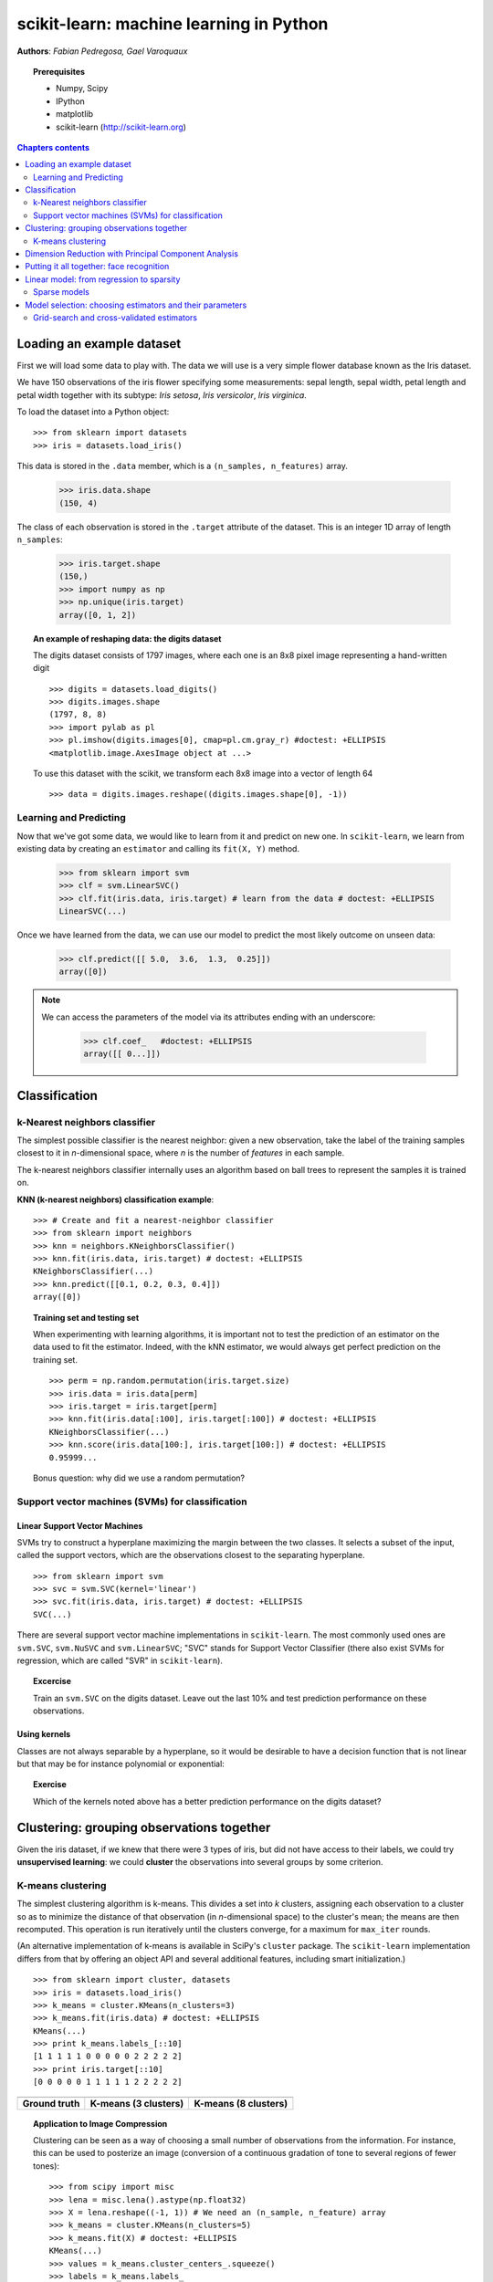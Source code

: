 ========================================
scikit-learn: machine learning in Python
========================================

**Authors**: *Fabian Pedregosa, Gael Varoquaux*

.. image:: scikit-learn-logo.png
   :scale: 40
   :align: right

.. topic:: Prerequisites

    * Numpy, Scipy
    * IPython
    * matplotlib
    * scikit-learn (http://scikit-learn.org)


.. contents:: Chapters contents
   :local:
   :depth: 2

.. For doctests
   >>> import numpy as np
   >>> np.random.seed(0)
   >>> # For doctest on headless environments
   >>> from matplotlib import pyplot as plt
   >>> plt.switch_backend('Agg')


Loading an example dataset
==========================

.. raw:: html

    <div style='float: right; margin: 35px;'>

.. image:: images/Virginia_Iris.png
   :align: right
   :alt: Photo of Iris Virginia

.. raw:: html

    </div>


First we will load some data to play with. The data we will use is a
very simple flower database known as the Iris dataset.

We have 150 observations of the iris flower specifying some
measurements: sepal length, sepal width, petal length and petal width
together with its subtype: *Iris setosa*, *Iris versicolor*, *Iris
virginica*.

.. For now, a dataset is just a matrix of floating-point numbers,
.. together with a class value.

To load the dataset into a Python object:


::

  >>> from sklearn import datasets
  >>> iris = datasets.load_iris()

This data is stored in the ``.data`` member, which
is a ``(n_samples, n_features)`` array.

    >>> iris.data.shape
    (150, 4)

The class of each observation is stored in the ``.target`` attribute of the
dataset. This is an integer 1D array of length ``n_samples``:

    >>> iris.target.shape
    (150,)
    >>> import numpy as np
    >>> np.unique(iris.target)
    array([0, 1, 2])


.. topic:: An example of reshaping data: the digits dataset

    .. image:: digits_first_image.png
        :scale: 50
        :align: right

    The digits dataset consists of 1797 images, where each one is an 8x8
    pixel image representing a hand-written digit ::

        >>> digits = datasets.load_digits()
        >>> digits.images.shape
        (1797, 8, 8)
        >>> import pylab as pl
        >>> pl.imshow(digits.images[0], cmap=pl.cm.gray_r) #doctest: +ELLIPSIS
        <matplotlib.image.AxesImage object at ...>

    To use this dataset with the scikit, we transform each 8x8 image
    into a vector of length 64 ::

        >>> data = digits.images.reshape((digits.images.shape[0], -1))




Learning and Predicting
+++++++++++++++++++++++

Now that we've got some data, we would like to learn from it and
predict on new one. In ``scikit-learn``, we learn from existing
data by creating an ``estimator`` and calling its ``fit(X, Y)`` method.

    >>> from sklearn import svm
    >>> clf = svm.LinearSVC()
    >>> clf.fit(iris.data, iris.target) # learn from the data # doctest: +ELLIPSIS
    LinearSVC(...)

Once we have learned from the data, we can use our model to predict the
most likely outcome on unseen data:

    >>> clf.predict([[ 5.0,  3.6,  1.3,  0.25]])
    array([0])

.. note:: 
   
    We can access the parameters of the model via its attributes ending
    with an underscore:

        >>> clf.coef_   #doctest: +ELLIPSIS
        array([[ 0...]])


Classification
==============


k-Nearest neighbors classifier
++++++++++++++++++++++++++++++

The simplest possible classifier is the nearest neighbor: given a new
observation, take the label of the training samples closest to it
in *n*-dimensional space, where *n* is the number of *features*
in each sample.

.. image:: iris_knn.png
   :scale: 90
   :align: right

The k-nearest neighbors classifier internally uses an algorithm
based on ball trees to represent the samples it is trained on.

**KNN (k-nearest neighbors) classification example**:

::

    >>> # Create and fit a nearest-neighbor classifier
    >>> from sklearn import neighbors
    >>> knn = neighbors.KNeighborsClassifier()
    >>> knn.fit(iris.data, iris.target) # doctest: +ELLIPSIS
    KNeighborsClassifier(...)
    >>> knn.predict([[0.1, 0.2, 0.3, 0.4]])
    array([0])


.. topic:: Training set and testing set

   When experimenting with learning algorithms, it is important not to
   test the prediction of an estimator on the data used to fit the
   estimator. Indeed, with the kNN estimator, we would always get perfect
   prediction on the training set. ::

       >>> perm = np.random.permutation(iris.target.size)
       >>> iris.data = iris.data[perm]
       >>> iris.target = iris.target[perm]
       >>> knn.fit(iris.data[:100], iris.target[:100]) # doctest: +ELLIPSIS
       KNeighborsClassifier(...)
       >>> knn.score(iris.data[100:], iris.target[100:]) # doctest: +ELLIPSIS
       0.95999...

   Bonus question: why did we use a random permutation?


Support vector machines (SVMs) for classification
+++++++++++++++++++++++++++++++++++++++++++++++++

Linear Support Vector Machines
------------------------------

SVMs try to construct a hyperplane maximizing the margin between the two
classes. It selects a subset of the input, called the support vectors,
which are the observations closest to the separating hyperplane.


.. image:: svm_margin.png
   :align: right 
   :scale: 80


.. Regularization is set by the `C` parameter: with small `C`
.. give (regularized problem) the margin is computed only on the
.. observation close to the separating plane; with large `C` all the
.. observations are used.


::

    >>> from sklearn import svm
    >>> svc = svm.SVC(kernel='linear')
    >>> svc.fit(iris.data, iris.target) # doctest: +ELLIPSIS
    SVC(...)

There are several support vector machine implementations in ``scikit-learn``.
The most commonly used ones are ``svm.SVC``, ``svm.NuSVC`` and ``svm.LinearSVC``;
"SVC" stands for Support Vector Classifier (there also exist SVMs for regression,
which are called "SVR" in ``scikit-learn``).

.. topic:: **Excercise**
   :class: green

   Train an ``svm.SVC`` on the digits dataset. Leave out the
   last 10% and test prediction performance on these observations.



Using kernels
--------------

Classes are not always separable by a hyperplane, so it would be
desirable to have a decision function that is not linear but that may
be for instance polynomial or exponential:


.. |svm_kernel_linear| image:: svm_kernel_linear.png
   :scale: 65

.. |svm_kernel_poly| image:: svm_kernel_poly.png
   :scale: 65

.. |svm_kernel_rbf| image:: svm_kernel_rbf.png
   :scale: 65

.. rst-class:: centered

  .. list-table::

     *

       - **Linear kernel**

       - **Polynomial kernel**

       - **RBF kernel (Radial Basis Function)**

     *

       - |svm_kernel_linear|

       - |svm_kernel_poly|

       - |svm_kernel_rbf|

     *

       - ::

            >>> svc = svm.SVC(kernel='linear')

       - ::

            >>> svc = svm.SVC(kernel='poly',
            ...               degree=3)
            >>> # degree: polynomial degree

       - ::

            >>> svc = svm.SVC(kernel='rbf')
            >>> # gamma: inverse of size of
            >>> # radial kernel


.. topic:: **Exercise**
   :class: green

   Which of the kernels noted above has a better prediction
   performance on the digits dataset?

   .. toctree::

        digits_classification_exercise



Clustering: grouping observations together
==========================================

Given the iris dataset, if we knew that there were 3 types of iris,
but did not have access to their labels, we could try **unsupervised
learning**: we could **cluster** the observations into several groups
by some criterion.



K-means clustering
++++++++++++++++++

The simplest clustering algorithm is k-means. This divides a set into
*k* clusters, assigning each observation to a cluster so as to minimize
the distance of that observation (in *n*-dimensional space) to the cluster's
mean; the means are then recomputed. This operation is run iteratively until
the clusters converge, for a maximum for ``max_iter`` rounds.

(An alternative implementation of k-means is available in SciPy's ``cluster``
package. The ``scikit-learn`` implementation differs from that by offering an
object API and several additional features, including smart initialization.)

::

    >>> from sklearn import cluster, datasets
    >>> iris = datasets.load_iris()
    >>> k_means = cluster.KMeans(n_clusters=3)
    >>> k_means.fit(iris.data) # doctest: +ELLIPSIS
    KMeans(...)
    >>> print k_means.labels_[::10]
    [1 1 1 1 1 0 0 0 0 0 2 2 2 2 2]
    >>> print iris.target[::10]
    [0 0 0 0 0 1 1 1 1 1 2 2 2 2 2]

.. |cluster_iris_truth| image:: cluster_iris_truth.png
   :scale: 77

.. |cluster_iris_kmeans| image:: k_means_iris_3.png
    :scale: 80

.. |k_means_iris_8| image:: k_means_iris_8.png
   :scale: 77


.. list-table::
    :class: centered

    *
        - |cluster_iris_truth|

        - |cluster_iris_kmeans|

        - |k_means_iris_8|


    *
        - **Ground truth**

        - **K-means (3 clusters)**

        - **K-means (8 clusters)**



.. |lena| image:: lena.png
   :scale: 50

.. |lena_regular| image:: lena_regular.png
   :scale: 50

.. |lena_compressed| image:: lena_compressed.png
   :scale: 50


.. topic:: **Application to Image Compression**

    Clustering can be seen as a way of choosing a small number of
    observations from the information. For instance, this can be used
    to posterize an image (conversion of a continuous gradation of
    tone to several regions of fewer tones)::

     >>> from scipy import misc
     >>> lena = misc.lena().astype(np.float32)
     >>> X = lena.reshape((-1, 1)) # We need an (n_sample, n_feature) array
     >>> k_means = cluster.KMeans(n_clusters=5)
     >>> k_means.fit(X) # doctest: +ELLIPSIS
     KMeans(...)
     >>> values = k_means.cluster_centers_.squeeze()
     >>> labels = k_means.labels_
     >>> lena_compressed = np.choose(labels, values)
     >>> lena_compressed.shape = lena.shape

    .. list-table::
      :class: centered

      *
        - |lena|

        - |lena_compressed|

      *

        - Raw image

        - K-means quantization



Dimension Reduction with Principal Component Analysis
=====================================================



.. |pca_3d_axis| image:: pca_3d_axis.jpg
   :scale: 70

.. |pca_3d_aligned| image:: pca_3d_aligned.jpg
   :scale: 70

.. rst-class:: centered

   |pca_3d_axis| |pca_3d_aligned|


The cloud of points spanned by the observations above is very flat in
one direction, so that one feature can almost be exactly computed
using the 2 other. PCA finds the directions in which the data is not
*flat* and it can reduce the dimensionality of the data by projecting
on a subspace.


.. warning::

    Depending on your version of scikit-learn PCA will be in module
    ``decomposition`` or ``pca``.

::

    >>> from sklearn import decomposition
    >>> pca = decomposition.PCA(n_components=2)
    >>> pca.fit(iris.data)
    PCA(copy=True, n_components=2, whiten=False)
    >>> X = pca.transform(iris.data)

Now we can visualize the (transformed) iris dataset::

    >>> import pylab as pl
    >>> pl.scatter(X[:, 0], X[:, 1], c=iris.target) # doctest: +ELLIPSIS
    <matplotlib.collections...Collection object at ...>

.. image:: pca_iris.png
   :scale: 50
   :align: center


PCA is not just useful for visualization of high dimensional
datasets. It can also be used as a preprocessing step to help speed up
supervised methods that are not efficient with high
dimensions.



Putting it all together: face recognition
=========================================

An example showcasing face recognition using Principal Component
Analysis for dimension reduction and Support Vector Machines for
classification.

.. image:: faces.png
   :align: center
   :scale: 70


.. sourcecode:: python

    """
    Stripped-down version of the face recognition example by Olivier Grisel
    
    http://scikit-learn.org/dev/auto_examples/applications/face_recognition.html
    
    ## original shape of images: 50, 37
    """
    import numpy as np
    import pylab as pl
    from sklearn import cross_val, datasets, decomposition, svm
    
    # ..
    # .. load data ..
    lfw_people = datasets.fetch_lfw_people(min_faces_per_person=70, resize=0.4)
    perm = np.random.permutation(lfw_people.target.size)
    lfw_people.data = lfw_people.data[perm]
    lfw_people.target = lfw_people.target[perm]
    faces = np.reshape(lfw_people.data, (lfw_people.target.shape[0], -1))
    train, test = iter(cross_val.StratifiedKFold(lfw_people.target, k=4)).next()
    X_train, X_test = faces[train], faces[test]
    y_train, y_test = lfw_people.target[train], lfw_people.target[test]
    
    # ..
    # .. dimension reduction ..
    pca = decomposition.RandomizedPCA(n_components=150, whiten=True)
    pca.fit(X_train)
    X_train_pca = pca.transform(X_train)
    X_test_pca = pca.transform(X_test)
    
    # ..
    # .. classification ..
    clf = svm.SVC(C=5., gamma=0.001)
    clf.fit(X_train_pca, y_train)

    # ..
    # .. predict on new images ..
    for i in range(10):
        print lfw_people.target_names[clf.predict(X_test_pca[i])[0]]
        _ = pl.imshow(X_test[i].reshape(50, 37), cmap=pl.cm.gray)
        _ = raw_input()
    



.. only:: html
   
    Full code: :download:`faces.py`



Linear model: from regression to sparsity
==========================================

.. topic:: Diabetes dataset

    The diabetes dataset consists of 10 physiological variables (age,
    sex, weight, blood pressure) measure on 442 patients, and an
    indication of disease progression after one year::

        >>> diabetes = datasets.load_diabetes()
        >>> diabetes_X_train = diabetes.data[:-20]
        >>> diabetes_X_test  = diabetes.data[-20:]
        >>> diabetes_y_train = diabetes.target[:-20]
        >>> diabetes_y_test  = diabetes.target[-20:]
    
    The task at hand is to predict disease prediction from physiological
    variables. 


Sparse models
+++++++++++++

To improve the conditioning of the problem (uninformative variables,
mitigate the curse of dimensionality, as a feature selection
preprocessing, etc.), it would be interesting to select only the
informative features and set non-informative ones to 0. This
penalization approach, called **Lasso**, can set some coefficients to
zero.  Such methods are called **sparse method**, and sparsity can be
seen as an application of Occam's razor: prefer simpler models to
complex ones.

:: 

    >>> from sklearn import linear_model
    >>> regr = linear_model.Lasso(alpha=.3)
    >>> regr.fit(diabetes_X_train, diabetes_y_train) # doctest: +ELLIPSIS
    Lasso(...)
    >>> regr.coef_ # very sparse coefficients
    array([   0.        ,   -0.        ,  497.34075682,  199.17441034,
             -0.        ,   -0.        , -118.89291545,    0.        ,
            430.9379595 ,    0.        ])
    >>> regr.score(diabetes_X_test, diabetes_y_test) # doctest: +ELLIPSIS
    0.5510835453...

being the score very similar to linear regression (Least Squares)::

    >>> lin = linear_model.LinearRegression()
    >>> lin.fit(diabetes_X_train, diabetes_y_train) # doctest: +ELLIPSIS
    LinearRegression(...)
    >>> lin.score(diabetes_X_test, diabetes_y_test) # doctest: +ELLIPSIS
    0.5850753022...

.. topic:: **Different algorithms for a same problem**

    Different algorithms can be used to solve the same mathematical
    problem. For instance the `Lasso` object in the `sklearn`
    solves the lasso regression using a *coordinate descent* method, that
    is efficient on large datasets. However, the `sklearn` also
    provides the `LassoLARS` object, using the *LARS* which is very
    efficient for problems in which the weight vector estimated is very
    sparse, that is problems with very few observations.


Model selection: choosing estimators and their parameters
=========================================================


Grid-search and cross-validated estimators
++++++++++++++++++++++++++++++++++++++++++

Grid-search
-----------

The scikit-learn provides an object that, given data, computes the score
during the fit of an estimator on a parameter grid and chooses the
parameters to maximize the cross-validation score. This object takes an
estimator during the construction and exposes an estimator API::

    >>> from sklearn import svm, grid_search
    >>> gammas = np.logspace(-6, -1, 10)
    >>> svc = svm.SVC()
    >>> clf = grid_search.GridSearchCV(estimator=svc, param_grid=dict(gamma=gammas), 
    ...                    n_jobs=-1)
    >>> clf.fit(digits.data[:1000], digits.target[:1000]) # doctest: +ELLIPSIS
    GridSearchCV(cv=None,...)
    >>> clf.best_score_  # doctest: +ELLIPSIS
    0.9...
    >>> clf.best_estimator_.gamma
    0.00059948425031894088


By default the `GridSearchCV` uses a 3-fold cross-validation. However, if
it detects that a classifier is passed, rather than a regressor, it uses
a stratified 3-fold.



Cross-validated estimators
--------------------------

Cross-validation to set a parameter can be done more efficiently on an
algorithm-by-algorithm basis. This is why, for certain estimators, the
scikit-learn exposes "CV" estimators, that set their parameter
automatically by cross-validation::

    >>> from sklearn import linear_model, datasets
    >>> lasso = linear_model.LassoCV()
    >>> diabetes = datasets.load_diabetes()
    >>> X_diabetes = diabetes.data
    >>> y_diabetes = diabetes.target
    >>> lasso.fit(X_diabetes, y_diabetes) # doctest: +ELLIPSIS
    LassoCV(alphas=None, ...)
    >>> # The estimator chose automatically its lambda:
    >>> lasso.alpha_ # doctest: +ELLIPSIS
    0.012...

These estimators are called similarly to their counterparts, with 'CV'
appended to their name.

.. topic:: **Exercise**
   :class: green

   On the diabetes dataset, find the optimal regularization parameter
   alpha.





 


